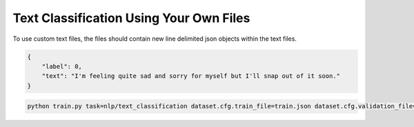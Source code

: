 Text Classification Using Your Own Files
^^^^^^^^^^^^^^^^^^^^^^^^^^^^^^^^^^^^^^^^

To use custom text files, the files should contain new line delimited json objects within the text files.

.. code-block:: json

    {
        "label": 0,
        "text": "I'm feeling quite sad and sorry for myself but I'll snap out of it soon."
    }

.. code-block:: python

    python train.py task=nlp/text_classification dataset.cfg.train_file=train.json dataset.cfg.validation_file=valid.json
